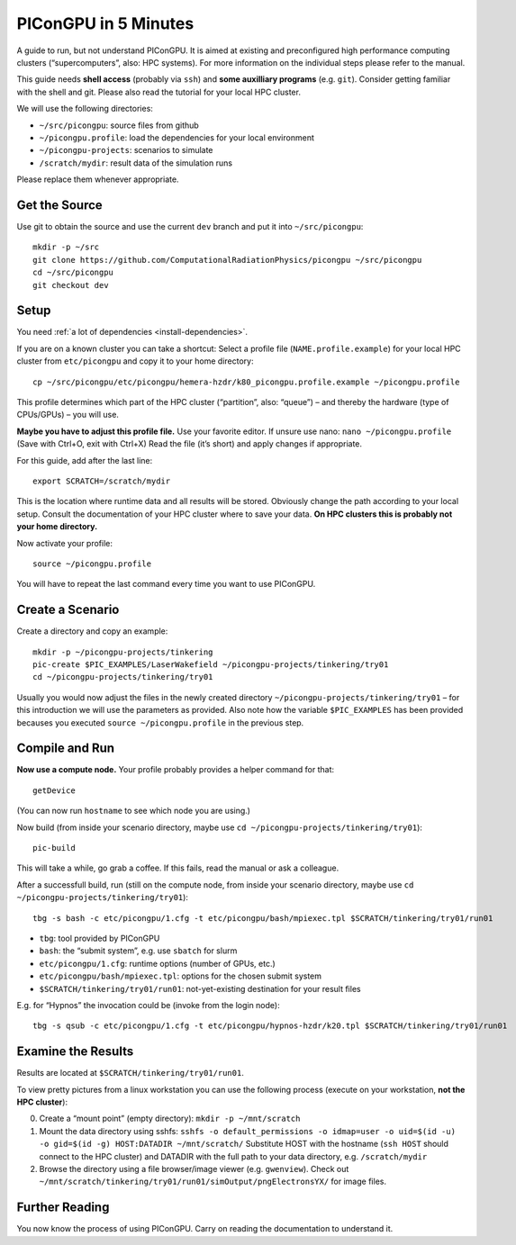 .. _in5min:

PIConGPU in 5 Minutes
=====================

A guide to run, but not understand PIConGPU.
It is aimed at existing and preconfigured high performance computing clusters (“supercomputers”, also: HPC systems).
For more information on the individual steps please refer to the manual.

This guide needs **shell access** (probably via ``ssh``) and **some auxilliary programs** (e.g. ``git``).
Consider getting familiar with the shell and git.
Please also read the tutorial for your local HPC cluster.

We will use the following directories:

- ``~/src/picongpu``: source files from github
- ``~/picongpu.profile``: load the dependencies for your local environment
- ``~/picongpu-projects``: scenarios to simulate
- ``/scratch/mydir``: result data of the simulation runs

Please replace them whenever appropriate.

Get the Source
--------------

Use git to obtain the source and use the current ``dev`` branch and put it into ``~/src/picongpu``::

  mkdir -p ~/src
  git clone https://github.com/ComputationalRadiationPhysics/picongpu ~/src/picongpu
  cd ~/src/picongpu
  git checkout dev

Setup
-----

You need :ref:`a lot of dependencies <install-dependencies>`.

If you are on a known cluster you can take a shortcut:
Select a profile file (``NAME.profile.example``) for your local HPC cluster from ``etc/picongpu`` and copy it to your home directory::

  cp ~/src/picongpu/etc/picongpu/hemera-hzdr/k80_picongpu.profile.example ~/picongpu.profile

This profile determines which part of the HPC cluster (“partition”, also: “queue”) – and thereby the hardware (type of CPUs/GPUs) – you will use.

**Maybe you have to adjust this profile file.**
Use your favorite editor.
If unsure use nano: ``nano ~/picongpu.profile`` (Save with Ctrl+O, exit with Ctrl+X)
Read the file (it’s short) and apply changes if appropriate.

For this guide, add after the last line::

  export SCRATCH=/scratch/mydir

This is the location where runtime data and all results will be stored.
Obviously change the path according to your local setup.
Consult the documentation of your HPC cluster where to save your data.
**On HPC clusters this is probably not your home directory.**

Now activate your profile::

  source ~/picongpu.profile

You will have to repeat the last command every time you want to use PIConGPU.

Create a Scenario
-----------------

Create a directory and copy an example::

  mkdir -p ~/picongpu-projects/tinkering
  pic-create $PIC_EXAMPLES/LaserWakefield ~/picongpu-projects/tinkering/try01
  cd ~/picongpu-projects/tinkering/try01

Usually you would now adjust the files in the newly created directory ``~/picongpu-projects/tinkering/try01`` – for this introduction we will use the parameters as provided.
Also note how the variable ``$PIC_EXAMPLES`` has been provided becauses you executed ``source ~/picongpu.profile`` in the previous step.

Compile and Run
---------------

**Now use a compute node.**
Your profile probably provides a helper command for that::

  getDevice

(You can now run ``hostname`` to see which node you are using.)

Now build (from inside your scenario directory, maybe use ``cd ~/picongpu-projects/tinkering/try01``)::

  pic-build

This will take a while, go grab a coffee.
If this fails, read the manual or ask a colleague.

After a successfull build, run (still on the compute node, from inside your scenario directory, maybe use ``cd ~/picongpu-projects/tinkering/try01``)::

  tbg -s bash -c etc/picongpu/1.cfg -t etc/picongpu/bash/mpiexec.tpl $SCRATCH/tinkering/try01/run01

- ``tbg``: tool provided by PIConGPU
- ``bash``: the “submit system”, e.g. use ``sbatch`` for slurm
- ``etc/picongpu/1.cfg``: runtime options (number of GPUs, etc.)
- ``etc/picongpu/bash/mpiexec.tpl``: options for the chosen submit system
- ``$SCRATCH/tinkering/try01/run01``: not-yet-existing destination for your result files

E.g. for “Hypnos” the invocation could be (invoke from the login node)::

  tbg -s qsub -c etc/picongpu/1.cfg -t etc/picongpu/hypnos-hzdr/k20.tpl $SCRATCH/tinkering/try01/run01

Examine the Results
-------------------

Results are located at ``$SCRATCH/tinkering/try01/run01``.

To view pretty pictures from a linux workstation you can use the following process (execute on your workstation, **not the HPC cluster**):

0. Create a “mount point” (empty directory): ``mkdir -p ~/mnt/scratch``
1. Mount the data directory using sshfs:
   ``sshfs -o default_permissions -o idmap=user -o uid=$(id -u) -o gid=$(id -g) HOST:DATADIR ~/mnt/scratch/``
   Substitute HOST with the hostname (``ssh HOST`` should connect to the HPC cluster) and DATADIR with the full path to your data directory, e.g. ``/scratch/mydir``
2. Browse the directory using a file browser/image viewer
   (e.g. ``gwenview``). Check out ``~/mnt/scratch/tinkering/try01/run01/simOutput/pngElectronsYX/`` for image files.

Further Reading
---------------

You now know the process of using PIConGPU.
Carry on reading the documentation to understand it.
